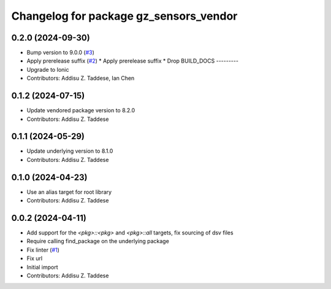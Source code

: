 ^^^^^^^^^^^^^^^^^^^^^^^^^^^^^^^^^^^^^^^
Changelog for package gz_sensors_vendor
^^^^^^^^^^^^^^^^^^^^^^^^^^^^^^^^^^^^^^^

0.2.0 (2024-09-30)
------------------
* Bump version to 9.0.0 (`#3 <https://github.com/gazebo-release/gz_sensors_vendor/issues/3>`_)
* Apply prerelease suffix (`#2 <https://github.com/gazebo-release/gz_sensors_vendor/issues/2>`_)
  * Apply prerelease suffix
  * Drop BUILD_DOCS
  ---------
* Upgrade to Ionic
* Contributors: Addisu Z. Taddese, Ian Chen

0.1.2 (2024-07-15)
------------------
* Update vendored package version to 8.2.0
* Contributors: Addisu Z. Taddese

0.1.1 (2024-05-29)
------------------
* Update underlying version to 8.1.0
* Contributors: Addisu Z. Taddese

0.1.0 (2024-04-23)
------------------
* Use an alias target for root library
* Contributors: Addisu Z. Taddese

0.0.2 (2024-04-11)
------------------
* Add support for the `<pkg>::<pkg>` and `<pkg>::all` targets, fix sourcing of dsv files
* Require calling find_package on the underlying package
* Fix linter (`#1 <https://github.com/gazebo-release/gz_sensors_vendor/issues/1>`_)
* Fix url
* Initial import
* Contributors: Addisu Z. Taddese
